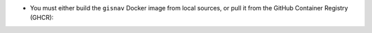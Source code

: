 * You must either build the ``gisnav`` Docker image from local sources, or pull
  it from the GitHub Container Registry (GHCR):

  .. tab-set::

      .. tab-item:: Build
          :selected:

          .. code-block:: bash
              :caption: Build GISNav Docker image

              cd ~/colcon_ws/src/gisnav/docker
              docker compose -p gisnav build gisnav

      .. tab-item:: Pull
          :selected:

          .. code-block:: bash
              :caption: Pull GISNav Docker image

              cd ~/colcon_ws/src/gisnav/docker
              docker compose -p gisnav pull gisnav
